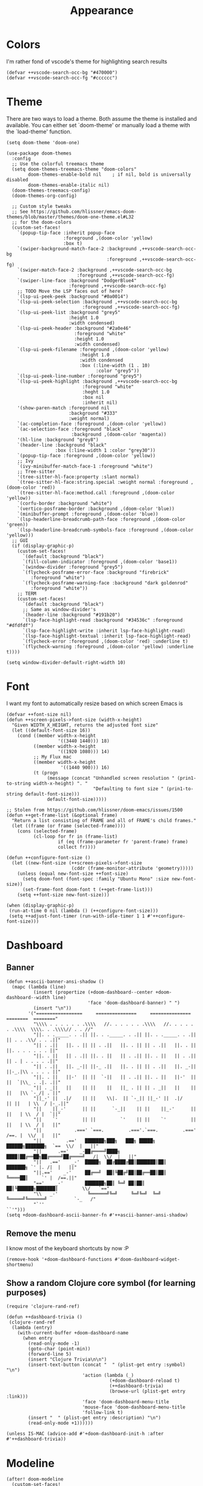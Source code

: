 #+TITLE: Appearance

* Colors
I'm rather fond of vscode's theme for highlighting search results
#+begin_src elisp
(defvar ++vscode-search-occ-bg "#470000")
(defvar ++vscode-search-occ-fg "#cccccc")
#+end_src
* Theme
There are two ways to load a theme. Both assume the theme is installed and available. You can either set `doom-theme' or manually load a theme with the `load-theme' function.
#+begin_src elisp :results none
(setq doom-theme 'doom-one)

(use-package doom-themes
  :config
  ;; Use the colorful treemacs theme
  (setq doom-themes-treemacs-theme "doom-colors"
        doom-themes-enable-bold nil    ; if nil, bold is universally disabled
        doom-themes-enable-italic nil)
  (doom-themes-treemacs-config)
  (doom-themes-org-config)

  ;; Custom style tweaks
  ;; See https://github.com/hlissner/emacs-doom-themes/blob/master/themes/doom-one-theme.el#L32
  ;; for the doom-colors
  (custom-set-faces!
    `(popup-tip-face :inherit popup-face
                     :foreground ,(doom-color 'yellow)
                     :box t)
    `(swiper-background-match-face-2 :background ,++vscode-search-occ-bg
                                     :foreground ,++vscode-search-occ-fg)
    `(swiper-match-face-2 :background ,++vscode-search-occ-bg
                          :foreground ,++vscode-search-occ-fg)
    `(swiper-line-face :background "DodgerBlue4"
                       :foreground ,++vscode-search-occ-fg)
    ;; TODO Move the LSP faces out of here?
    `(lsp-ui-peek-peek :background "#0a0014")
    `(lsp-ui-peek-selection :background ,++vscode-search-occ-bg
                            :foreground ,++vscode-search-occ-fg)
    `(lsp-ui-peek-list :background "grey5"
                       :height 1.0
                       :width condensed)
    `(lsp-ui-peek-header :background "#2a0e46"
                         :foreground "white"
                         :height 1.0
                         :width condensed)
    `(lsp-ui-peek-filename :foreground ,(doom-color 'yellow)
                           :height 1.0
                           :width condensed
                           :box (:line-width (1 . 10)
                                 :color "grey5"))
    `(lsp-ui-peek-line-number :foreground "grey5")
    `(lsp-ui-peek-highlight :background ,++vscode-search-occ-bg
                            :foreground "white"
                            :heght 1.0
                            :box nil
                            :inherit nil)
    '(show-paren-match :foreground nil
                       :background "#333"
                       :weight normal)
    `(ac-completion-face :foreground ,(doom-color 'yellow))
    `(ac-selection-face :foreground "black"
                        :background ,(doom-color 'magenta))
    '(hl-line :background "grey8")
    `(header-line :background "black"
                  :box (:line-width 1 :color "grey30"))
    `(popup-tip-face :foreground ,(doom-color 'yellow))
    ;; Ivy
    `(ivy-minibuffer-match-face-1 :foreground "white")
    ;; Tree-sitter
    '(tree-sitter-hl-face:property :slant normal)
    `(tree-sitter-hl-face:string.special :weight normal :foreground ,(doom-color 'red))
    `(tree-sitter-hl-face:method.call :foreground ,(doom-color 'yellow))
    `(corfu-border :background "white")
    `(vertico-posframe-border :background ,(doom-color 'blue))
    `(minibuffer-prompt :foreground ,(doom-color 'blue))
    `(lsp-headerline-breadcrumb-path-face :foreground ,(doom-color 'green))
    `(lsp-headerline-breadcrumb-symbols-face :foreground ,(doom-color 'yellow)))
  ;; GUI
  (if (display-graphic-p)
    (custom-set-faces!
      `(default :background "black")
      `(fill-column-indicator :foreground ,(doom-color 'base1))
      `(window-divider :foreground "grey5")
      `(flycheck-posframe-error-face :background "firebrick"
         :foreground "white")
      `(flycheck-posframe-warning-face :background "dark goldenrod"
         :foreground "white"))
    ;; TERM
    (custom-set-faces!
      `(default :background "black")
      ;; Same as window-divider's
      `(header-line :background "#191b20")
      `(lsp-face-highlight-read :background "#34536c" :foreground "#dfdfdf")
      `(lsp-face-highlight-write :inherit lsp-face-highlight-read)
      `(lsp-face-highlight-textual :inherit lsp-face-highlight-read)
      `(flycheck-error :foreground ,(doom-color 'red) :underline t)
      `(flycheck-warning :foreground ,(doom-color 'yellow) :underline t))))

(setq window-divider-default-right-width 10)
#+end_src
* Font
I want my font to automatically resize based on which screen Emacs is
#+begin_src elisp
(defvar ++font-size nil)
(defun ++screen-pixels->font-size (width-x-height)
  "Given WIDTH_X_HEIGHT, returns the adjusted font size"
  (let ((default-font-size 16))
    (cond ((member width-x-height
                   '((3440 1440))) 18)
          ((member width-x-height
                   '((1920 1080))) 14)
          ;; My Flux mac
          ((member width-x-height
                    '((1440 900))) 16)
          (t (progn
               (message (concat "Unhandled screen resolution " (prin1-to-string width-x-height) ". "
                                "Defaulting to font size " (prin1-to-string default-font-size)))
               default-font-size)))))

;; Stolen from https://github.com/hlissner/doom-emacs/issues/1500
(defun ++get-frame-list (&optional frame)
  "Return a list consisting of FRAME and all of FRAME's child frames."
  (let ((frame (or frame (selected-frame))))
    (cons (selected-frame)
          (cl-loop for fr in (frame-list)
                   if (eq (frame-parameter fr 'parent-frame) frame)
                   collect fr))))

(defun ++configure-font-size ()
  (let ((new-font-size (++screen-pixels->font-size
                        (cddr (frame-monitor-attribute 'geometry)))))
    (unless (equal new-font-size ++font-size)
      (setq doom-font (font-spec :family "Ubuntu Mono" :size new-font-size))
      (set-frame-font doom-font t (++get-frame-list)))
    (setq ++font-size new-font-size)))

(when (display-graphic-p)
 (run-at-time 0 nil (lambda () (++configure-font-size)))
 (setq ++adjust-font-timer (run-with-idle-timer 1 1 #'++configure-font-size)))
#+end_src
* Dashboard
** Banner
#+begin_src elisp
(defun ++ascii-banner-ansi-shadow ()
  (mapc (lambda (line)
          (insert (propertize (+doom-dashboard--center +doom-dashboard--width line)
                              'face 'doom-dashboard-banner) " ")
          (insert "\n"))
        '("=================     ===============     ===============   ========  ========"
          "\\\\ . . . . . . .\\\\   //. . . . . . .\\\\   //. . . . . . .\\\\  \\\\. . .\\\\// . . //"
          "||. . ._____. . .|| ||. . ._____. . .|| ||. . ._____. . .|| || . . .\\/ . . .||"
          "|| . .||   ||. . || || . .||   ||. . || || . .||   ||. . || ||. . . . . . . ||"
          "||. . ||   || . .|| ||. . ||   || . .|| ||. . ||   || . .|| || . | . . . . .||"
          "|| . .||   ||. _-|| ||-_ .||   ||. . || || . .||   ||. _-|| ||-_.|\\ . . . . ||"
          "||. . ||   ||-'  || ||  `-||   || . .|| ||. . ||   ||-'  || ||  `|\\_ . .|. .||"
          "|| . _||   ||    || ||    ||   ||_ . || || . _||   ||    || ||   |\\ `-_/| . ||"
          "||_-' ||  .|/    || ||    \\|.  || `-_|| ||_-' ||  .|/    || ||   | \\  / |-_.||"
          "||    ||_-'      || ||      `-_||    || ||    ||_-'      || ||   | \\  / |  `||"
          "||    `'         || ||         `'    || ||    `'         || ||   | \\  / |   ||"
          "||            .===' `===.         .==='.`===.         .===' /==. |  \\/  |   ||"
          "||         .=='   ███████╗███╗   ███╗ █████╗  ██████╗███████╗  `==  \\/  |   ||"
          "||      .=='    _-██╔════╝████╗ ████║██╔══██╗██╔════╝██╔════╝_  /|  \\/  |   ||"
          "||   .=='    _-'  █████╗  ██╔████╔██║███████║██║     ███████╗ `' |. /|  |   ||"
          "||.=='    _-'     ██╔══╝  ██║╚██╔╝██║██╔══██║██║     ╚════██║     `' |  /==.||"
          "=='    _-'        ███████╗██║ ╚═╝ ██║██║  ██║╚██████╗███████║         \\/   `=="
          "\\   _-'           ╚══════╝╚═╝     ╚═╝╚═╝  ╚═╝ ╚═════╝╚══════╝          `-_   /"
          "`''                                                                      ``'")))
(setq +doom-dashboard-ascii-banner-fn #'++ascii-banner-ansi-shadow)
#+end_src
** Remove the menu
I know most of the keyboard shortcuts by now :P
#+begin_src elisp
(remove-hook '+doom-dashboard-functions #'doom-dashboard-widget-shortmenu)
#+end_src
** Show a random Clojure core symbol (for learning purposes)
#+begin_src elisp
(require 'clojure-rand-ref)

(defun ++dashboard-trivia ()
 (clojure-rand-ref
  (lambda (entry)
    (with-current-buffer +doom-dashboard-name
      (when entry
        (read-only-mode -1)
        (goto-char (point-min))
        (forward-line 5)
        (insert "Clojure Trivia\n\n")
        (insert-text-button (concat "  " (plist-get entry :symbol) "\n")
                            'action (lambda (_)
                                      (+doom-dashboard-reload t)
                                      (++dashboard-trivia)
                                      (browse-url (plist-get entry :link)))
                            'face 'doom-dashboard-menu-title
                            'mouse-face 'doom-dashboard-menu-title
                            'follow-link t)
        (insert "  " (plist-get entry :description) "\n")
        (read-only-mode +1))))))

(unless IS-MAC (advice-add #'+doom-dashboard-init-h :after #'++dashboard-trivia))
#+end_src
* Modeline
#+begin_src elisp
(after! doom-modeline
  (custom-set-faces!
    '(mode-line :background "#23102C" :height 0.9 :width condensed)
    '(mode-line-inactive :height 0.9 :width condensed)
    '(mode-line-emphasis :inherit mode-line)
    '(doom-modeline-buffer-file :weight normal)))
#+end_src
* Misc
#+begin_src elisp
(setq display-time-default-load-average nil
      display-time-24hr-format t
      display-line-numbers-type 'relative)
#+end_src

Highlight the whole s-expr, not just the enclosing parens.
#+begin_src elisp
(setq show-paren-style 'expression)
#+end_src

